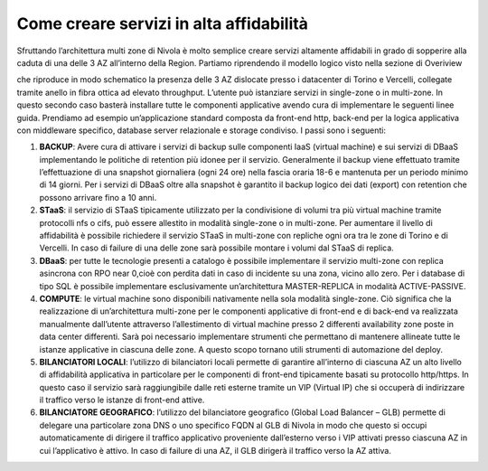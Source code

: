.. _Come_creare_servizi_in_alta_affidabilita:

**Come creare servizi in alta affidabilità**
********************************************

Sfruttando l’architettura multi zone di Nivola è molto semplice creare servizi
altamente affidabili in grado di sopperire alla caduta di una delle 3 AZ all’interno della Region.
Partiamo riprendendo il modello logico visto nella sezione di Overiview


.. image:: img/AF_Overview.png


che riproduce in modo schematico la presenza delle 3 AZ dislocate presso i datacenter di Torino e
Vercelli, collegate tramite anello in fibra ottica ad elevato throughput. L’utente può istanziare
servizi in single-zone o in multi-zone. In questo secondo caso basterà installare tutte le componenti
applicative avendo cura di implementare le seguenti linee guida. Prendiamo ad esempio un’applicazione
standard composta da front-end http, back-end per la logica applicativa con middleware specifico,
database server relazionale e storage condiviso. I passi sono i seguenti:

#. **BACKUP**: Avere cura di attivare i servizi di backup sulle componenti IaaS (virtual machine) e sui servizi di DBaaS implementando le politiche di retention più idonee per il servizio. Generalmente il backup viene effettuato tramite l’effettuazione di una snapshot giornaliera (ogni 24 ore) nella fascia oraria 18-6 e mantenuta per un periodo minimo di 14 giorni. Per i servizi di DBaaS oltre alla snapshot è garantito il backup logico dei dati (export) con retention che possono arrivare fino a 10 anni.
#. **STaaS**: il servizio di STaaS tipicamente utilizzato per la condivisione di volumi tra più virtual machine tramite protocolli nfs o cifs, può essere allestito in modalità single-zone o in multi-zone. Per aumentare il livello di affidabilità è possibile richiedere il servizio STaaS in multi-zone con repliche ogni ora tra le zone di Torino e di Vercelli. In caso di failure di una delle zone sarà possibile montare i volumi dal STaaS di replica.
#. **DBaaS**: per tutte le tecnologie presenti a catalogo è possibile implementare il servizio multi-zone con replica asincrona con RPO near 0,cioè con perdita dati in caso di incidente su una zona, vicino allo zero. Per i database di tipo SQL è possibile implementare esclusivamente un’architettura MASTER-REPLICA in modalità ACTIVE-PASSIVE.
#. **COMPUTE**: le virtual machine sono disponibili nativamente nella sola modalità single-zone. Ciò significa che la realizzazione di un’architettura multi-zone per le componenti applicative di front-end e di back-end va realizzata manualmente dall’utente attraverso l’allestimento di virtual machine presso 2 differenti availability zone poste in data center differenti. Sarà poi necessario implementare strumenti che permettano di mantenere allineate tutte le istanze applicative in ciascuna delle zone. A questo scopo tornano utili strumenti di automazione del deploy.
#. **BILANCIATORI LOCALI**: l’utilizzo di bilanciatori locali permette di garantire all’interno di ciascuna AZ un alto livello di affidabilità applicativa in particolare per le componenti di front-end tipicamente basati su protocollo http/https. In questo caso il servizio sarà raggiungibile dalle reti esterne tramite un VIP (Virtual IP) che si occuperà di indirizzare il traffico verso le istanze di front-end attive.
#. **BILANCIATORE GEOGRAFICO**: l’utilizzo del bilanciatore geografico (Global Load Balancer – GLB) permette di delegare una particolare zona DNS o uno specifico FQDN al GLB di Nivola in modo che questo si occupi automaticamente di dirigere il traffico applicativo proveniente dall’esterno verso i VIP attivati presso ciascuna AZ in cui l’applicativo è attivo. In caso di failure di una AZ, il GLB dirigerà il traffico verso la AZ attiva.



.. image:: img/AF_Replica_zone.png



